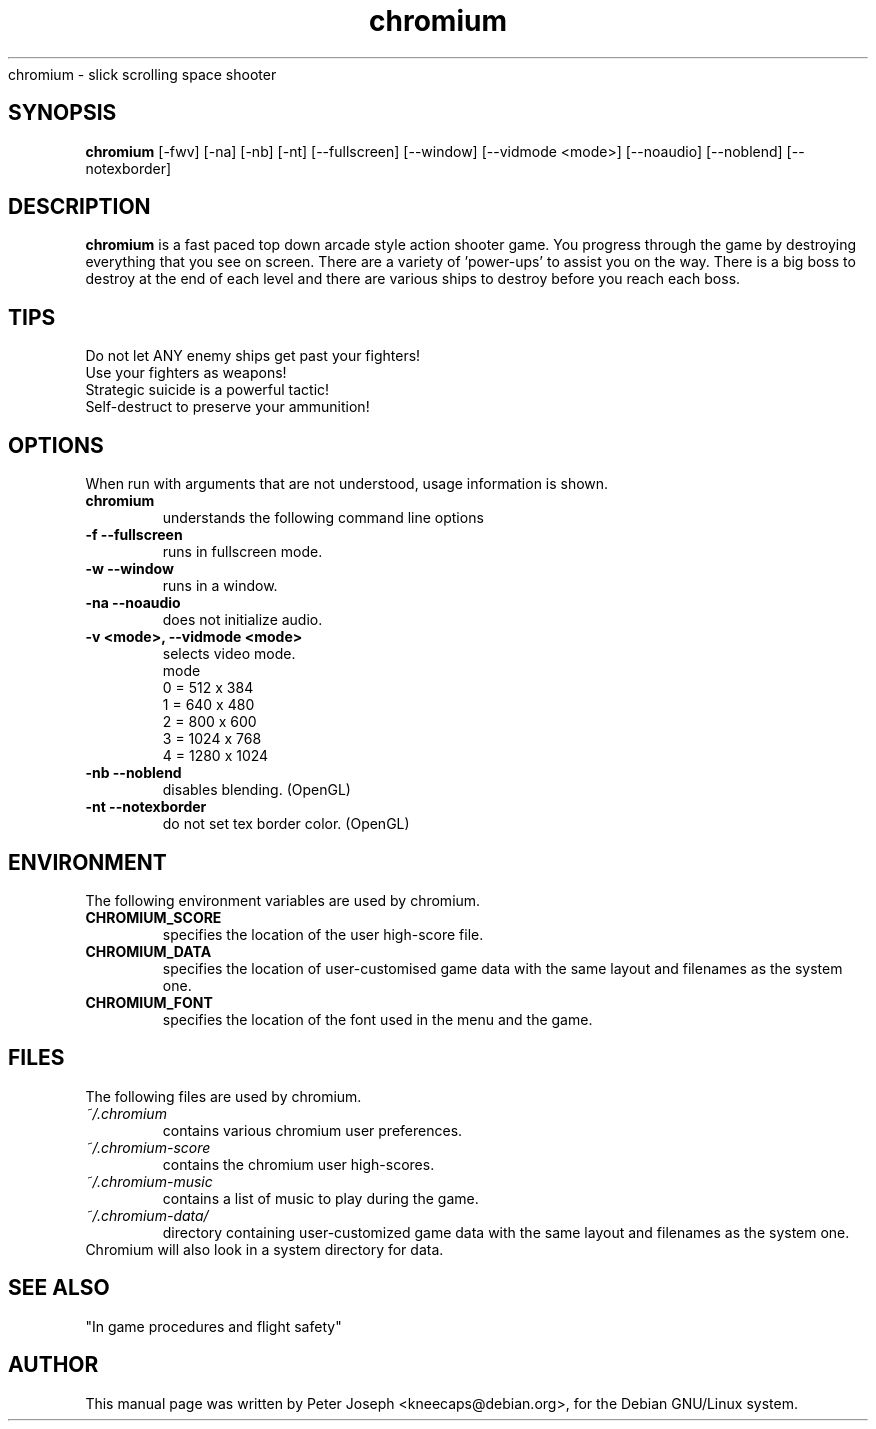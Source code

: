 .TH chromium 6 "Aug 3 2001" .SH NAME
chromium \- slick scrolling space shooter
.SH SYNOPSIS
.B chromium
[\-fwv] [\-na] [-nb] [-nt]
[\-\-fullscreen] [\-\-window] [\-\-vidmode <mode>]
[\-\-noaudio] [\-\-noblend] [\-\-notexborder]
.SH DESCRIPTION
\fBchromium\fP is a fast paced top down arcade style action shooter game.
You progress through the game by destroying everything that you see on
screen. There are a variety of 'power-ups' to assist you on the way.
There is a big boss to destroy at the end of each level and there are
various ships to destroy before you reach each boss.
.SH TIPS
Do not let ANY enemy ships get past your fighters!
.TP
Use your fighters as weapons!
.TP
Strategic suicide is a powerful tactic!
.TP
Self-destruct to preserve your ammunition! 
.SH OPTIONS
When run with arguments that are not understood, usage information is shown.
.TP
.B chromium
understands the following command line options
.TP
.B \-f \-\-fullscreen
runs in fullscreen mode.
.TP
.B \-w \-\-window
runs in a window.
.TP
.B \-na \-\-noaudio
does not initialize audio.
.TP
.B \-v <mode>, \-\-vidmode <mode>
selects video mode.
.br
mode
.br
0 =  512 x  384
.br
1 =  640 x  480
.br
2 =  800 x  600
.br
3 = 1024 x  768
.br
4 = 1280 x 1024
.TP
.B \-nb \-\-noblend 
disables blending. (OpenGL)
.TP
.B \-nt \-\-notexborder 
do not set tex border color. (OpenGL)
.SH ENVIRONMENT
The following environment variables are used by chromium.
.TP
.B CHROMIUM_SCORE
specifies the location of the user high-score file.
.TP
.B CHROMIUM_DATA
specifies the location of user-customised game data with the same layout and filenames as the system one.
.TP
.B CHROMIUM_FONT
specifies the location of the font used in the menu and the game.
.SH FILES
The following files are used by chromium.
.TP
.I "~/.chromium"
contains various chromium user preferences.
.TP
.I "~/.chromium-score"
contains the chromium user high-scores.
.TP
.I "~/.chromium-music"
contains a list of music to play during the game.
.TP
.I "~/.chromium-data/"
directory containing user-customized game data with the same layout and filenames as the system one.
.TP
Chromium will also look in a system directory for data.
.SH SEE ALSO
.br
"In game procedures and flight safety"
.SH AUTHOR
This manual page was written by Peter Joseph <kneecaps@debian.org>,
for the Debian GNU/Linux system.
